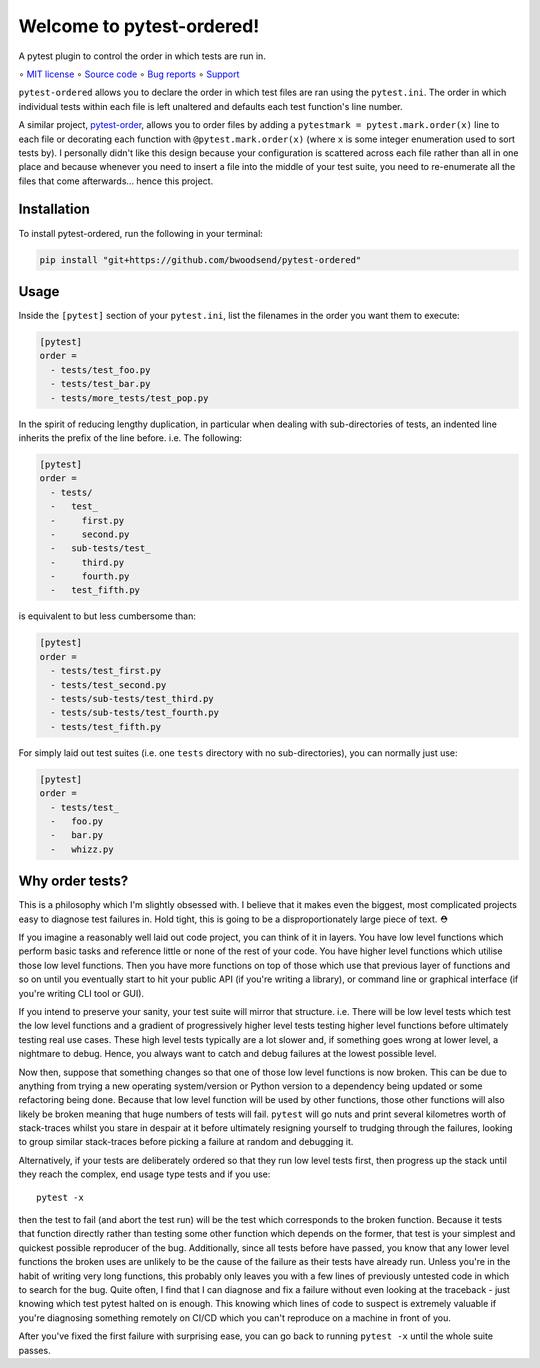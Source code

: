 ==========================
Welcome to pytest-ordered!
==========================

A pytest plugin to control the order in which tests are run in.

∘
`MIT license <https://github.com/bwoodsend/pytest-ordered/blob/master/LICENSE>`_
∘
`Source code <https://github.com/bwoodsend/pytest-ordered>`_
∘
`Bug reports <https://github.com/bwoodsend/pytest-ordered/issues>`_
∘
`Support <https://github.com/bwoodsend/pytest-ordered/discussions>`_

``pytest-ordered`` allows you to declare the order in which test files are ran
using the ``pytest.ini``. The order in which individual tests within each file
is left unaltered and defaults each test function's line number.

A similar project, `pytest-order <https://pypi.org/project/pytest-order/>`_,
allows you to order files by adding a ``pytestmark = pytest.mark.order(x)`` line
to each file or decorating each function with ``@pytest.mark.order(x)`` (where
``x`` is some integer enumeration used to sort tests by). I personally didn't
like this design because your configuration is scattered across each file rather
than all in one place and because whenever you need to insert a file into the
middle of your test suite, you need to re-enumerate all the files that come
afterwards... hence this project.


Installation
------------

To install pytest-ordered, run the following in your terminal:

.. code-block:: console

    pip install "git+https://github.com/bwoodsend/pytest-ordered"

.. _PyPI: https://pypi.org/project/pytest-ordered/


Usage
-----

Inside the ``[pytest]`` section of your ``pytest.ini``, list the filenames in
the order you want them to execute:

.. code-block:: ini

    [pytest]
    order =
      - tests/test_foo.py
      - tests/test_bar.py
      - tests/more_tests/test_pop.py

In the spirit of reducing lengthy duplication, in particular when dealing with
sub-directories of tests, an indented line inherits the prefix of the line
before. i.e. The following:

.. code-block:: ini

    [pytest]
    order =
      - tests/
      -   test_
      -     first.py
      -     second.py
      -   sub-tests/test_
      -     third.py
      -     fourth.py
      -   test_fifth.py

is equivalent to but less cumbersome than:

.. code-block:: ini

    [pytest]
    order =
      - tests/test_first.py
      - tests/test_second.py
      - tests/sub-tests/test_third.py
      - tests/sub-tests/test_fourth.py
      - tests/test_fifth.py

For simply laid out test suites (i.e. one ``tests`` directory with no
sub-directories), you can normally just use:

.. code-block:: ini

    [pytest]
    order =
      - tests/test_
      -   foo.py
      -   bar.py
      -   whizz.py


Why order tests?
----------------

This is a philosophy which I'm slightly obsessed with. I believe that it makes
even the biggest, most complicated projects easy to diagnose test failures in.
Hold tight, this is going to be a disproportionately large piece of text. ⛑

If you imagine a reasonably well laid out code project, you can think of it in
layers. You have low level functions which perform basic tasks and reference
little or none of the rest of your code. You have higher level functions which
utilise those low level functions. Then you have more functions on top of those
which use that previous layer of functions and so on until you eventually start
to hit your public API (if you're writing a library), or command line or
graphical interface (if you're writing CLI tool or GUI).

If you intend to preserve your sanity, your test suite will mirror that
structure. i.e. There will be low level tests which test the low level functions
and a gradient of progressively higher level tests testing higher level
functions before ultimately testing real use cases. These high level tests
typically are a lot slower and, if something goes wrong at lower level, a
nightmare to debug. Hence, you always want to catch and debug failures at the
lowest possible level.

Now then, suppose that something changes so that one of those low level
functions is now broken. This can be due to anything from trying a new operating
system/version or Python version to a dependency being updated or some
refactoring being done. Because that low level function will be used by other
functions, those other functions will also likely be broken meaning that huge
numbers of tests will fail. ``pytest`` will go nuts and print several kilometres
worth of stack-traces whilst you stare in despair at it before ultimately
resigning yourself to trudging through the failures, looking to group similar
stack-traces before picking a failure at random and debugging it.

Alternatively, if your tests are deliberately ordered so that they run low level
tests first, then progress up the stack until they reach the complex, end usage
type tests and if you use::

    pytest -x

then the test to fail (and abort the test run) will be the test which
corresponds to the broken function. Because it tests that function directly
rather than testing some other function which depends on the former, that test
is your simplest and quickest possible reproducer of the bug. Additionally,
since all tests before have passed, you know that any lower level functions the
broken uses are unlikely to be the cause of the failure as their tests have
already run. Unless you're in the habit of writing very long functions, this
probably only leaves you with a few lines of previously untested code in which
to search for the bug. Quite often, I find that I can diagnose and fix a failure
without even looking at the traceback - just knowing which test pytest halted on
is enough. This knowing which lines of code to suspect is extremely valuable
if you're diagnosing something remotely on CI/CD which you can't reproduce
on a machine in front of you.

After you've fixed the first failure with surprising ease, you can go back to
running ``pytest -x`` until the whole suite passes.
